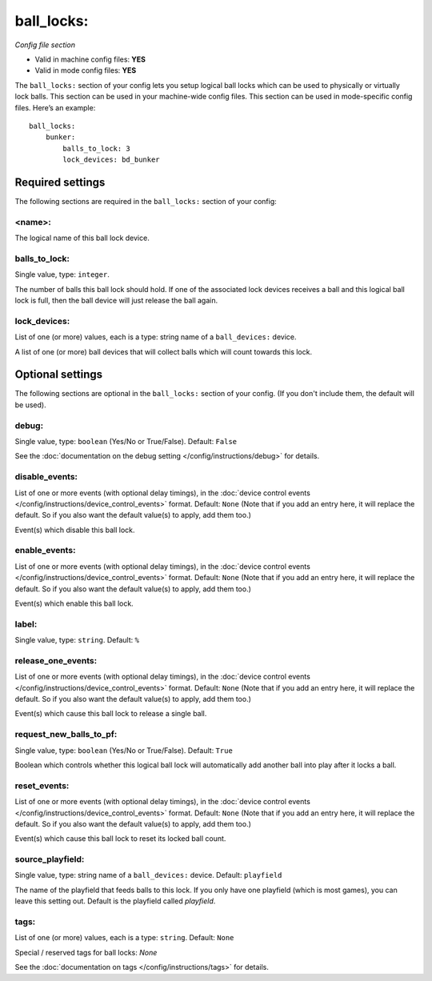 ball_locks:
===========

*Config file section*

* Valid in machine config files: **YES**
* Valid in mode config files: **YES**

.. overview

The ``ball_locks:`` section of your config lets you setup logical
ball locks which can be used to physically or virtually lock balls.
This section can be used in your machine-wide config files. This
section can be used in mode-specific config files. Here’s an example:

::

    ball_locks:
        bunker:
            balls_to_lock: 3
            lock_devices: bd_bunker

Required settings
-----------------

The following sections are required in the ``ball_locks:`` section of your config:

<name>:
~~~~~~~

The logical name of this ball lock device.

balls_to_lock:
~~~~~~~~~~~~~~
Single value, type: ``integer``. 

The number of balls this ball lock should hold. If one of the
associated lock devices receives a ball and this logical ball lock is
full, then the ball device will just release the ball again.

lock_devices:
~~~~~~~~~~~~~
List of one (or more) values, each is a type: string name of a ``ball_devices:`` device. 

A list of one (or more) ball devices that will collect balls which
will count towards this lock.

Optional settings
-----------------

The following sections are optional in the ``ball_locks:`` section of your config. (If you don't include them, the default will be used).

debug:
~~~~~~
Single value, type: ``boolean`` (Yes/No or True/False). Default: ``False``

See the :doc:`documentation on the debug setting </config/instructions/debug>`
for details.

disable_events:
~~~~~~~~~~~~~~~
List of one or more events (with optional delay timings), in the
:doc:`device control events </config/instructions/device_control_events>` format.
Default: ``None`` (Note that if you add an entry here, it will replace the default. So if you
also want the default value(s) to apply, add them too.)

Event(s) which disable this ball lock.

enable_events:
~~~~~~~~~~~~~~
List of one or more events (with optional delay timings), in the
:doc:`device control events </config/instructions/device_control_events>` format.
Default: ``None`` (Note that if you add an entry here, it will replace the default. So if you
also want the default value(s) to apply, add them too.)

Event(s) which enable this ball lock.

label:
~~~~~~
Single value, type: ``string``. Default: ``%``

.. todo::
   Add description.

release_one_events:
~~~~~~~~~~~~~~~~~~~
List of one or more events (with optional delay timings), in the
:doc:`device control events </config/instructions/device_control_events>` format.
Default: ``None`` (Note that if you add an entry here, it will replace the default. So if you
also want the default value(s) to apply, add them too.)

Event(s) which cause this ball lock to release a single ball.

request_new_balls_to_pf:
~~~~~~~~~~~~~~~~~~~~~~~~
Single value, type: ``boolean`` (Yes/No or True/False). Default: ``True``

Boolean which controls whether this logical ball lock will
automatically add another ball into play after it locks a ball.

reset_events:
~~~~~~~~~~~~~
List of one or more events (with optional delay timings), in the
:doc:`device control events </config/instructions/device_control_events>` format.
Default: ``None`` (Note that if you add an entry here, it will replace the default. So if you
also want the default value(s) to apply, add them too.)

Event(s) which cause this ball lock to reset its locked ball count.

.. todo:: more detail needed

source_playfield:
~~~~~~~~~~~~~~~~~
Single value, type: string name of a ``ball_devices:`` device. Default: ``playfield``

The name of the playfield that feeds balls to this lock. If you only
have one playfield (which is most games), you can leave this setting
out. Default is the playfield called *playfield*.

tags:
~~~~~
List of one (or more) values, each is a type: ``string``. Default: ``None``

Special / reserved tags for ball locks: *None*

See the :doc:`documentation on tags </config/instructions/tags>` for details.
